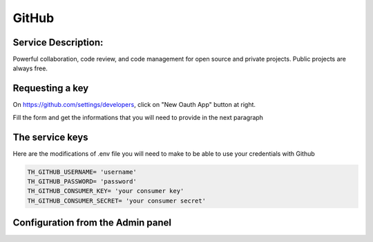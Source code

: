 GitHub
======

Service Description:
--------------------

Powerful collaboration, code review, and code management for open source and private projects. Public projects are always free.


Requesting a key
----------------

On https://github.com/settings/developers, click on "New Oauth App" button at right.

Fill the form and get the informations that you will need to provide in the next paragraph


The service keys
----------------

Here are the modifications of .env file you will need to make to be able to use your credentials with Github

.. code-block:: python

    TH_GITHUB_USERNAME= 'username'
    TH_GITHUB_PASSWORD= 'password'
    TH_GITHUB_CONSUMER_KEY= 'your consumer key'
    TH_GITHUB_CONSUMER_SECRET= 'your consumer secret'

Configuration from the Admin panel
----------------------------------

.. image:: https://raw.githubusercontent.com/foxmask/django-th/master/docs/service_github.png
    :target: https://github.com/
    :alt: Github
